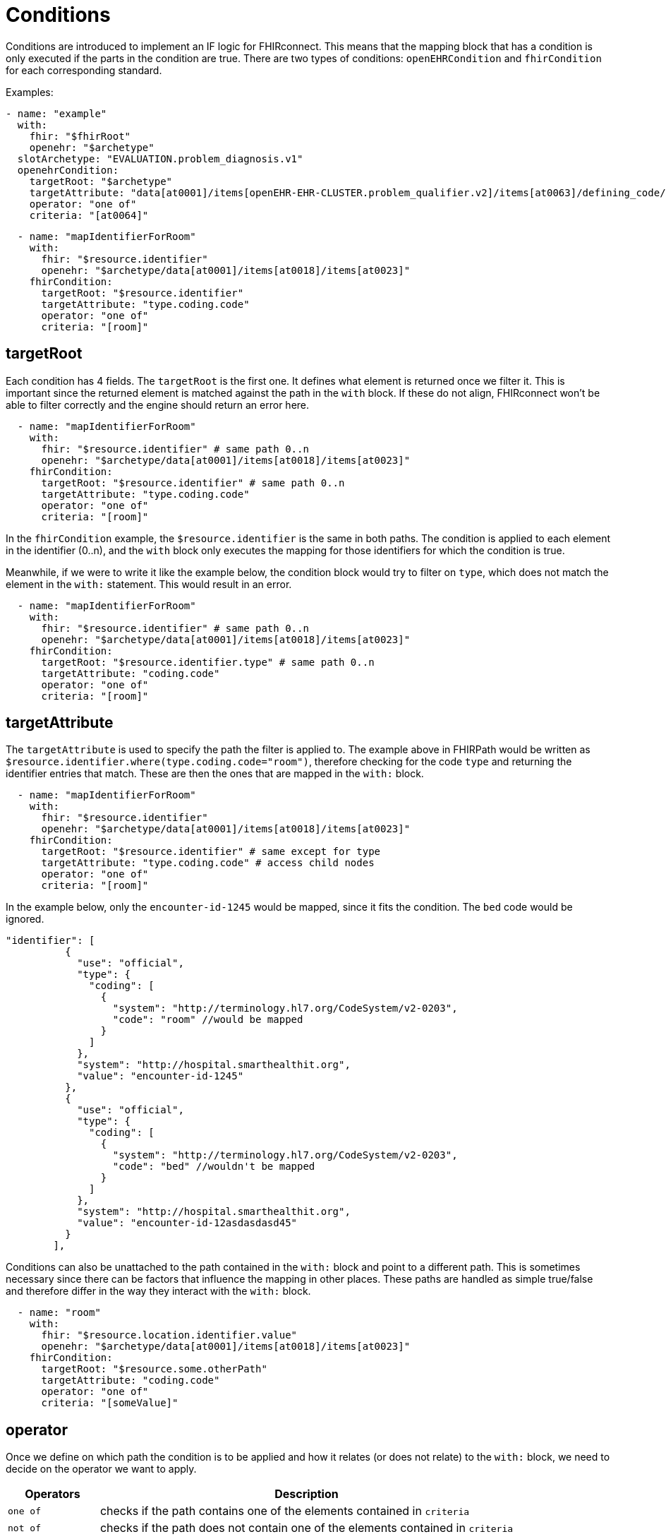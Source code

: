 = Conditions
:navtitle: Condition

Conditions are introduced to implement an IF logic for FHIRconnect. This means that the mapping block that has
a condition is only executed if the parts in the condition are true. There are two types of conditions:
`openEHRCondition` and `fhirCondition` for each corresponding standard.

Examples:
[source,yaml]
----
- name: "example"
  with:
    fhir: "$fhirRoot"
    openehr: "$archetype"
  slotArchetype: "EVALUATION.problem_diagnosis.v1"
  openehrCondition:
    targetRoot: "$archetype"
    targetAttribute: "data[at0001]/items[openEHR-EHR-CLUSTER.problem_qualifier.v2]/items[at0063]/defining_code/code_string"
    operator: "one of"
    criteria: "[at0064]"
----

[source,yaml]
----
  - name: "mapIdentifierForRoom"
    with:
      fhir: "$resource.identifier"
      openehr: "$archetype/data[at0001]/items[at0018]/items[at0023]"
    fhirCondition:
      targetRoot: "$resource.identifier"
      targetAttribute: "type.coding.code"
      operator: "one of"
      criteria: "[room]"
----

== targetRoot

Each condition has 4 fields. The `targetRoot` is the first one. It defines what element is returned once we
filter it. This is important since the returned element is matched against the path in the `with` block. If these do
not align, FHIRconnect won't be able to filter correctly and the engine should return an error here.

[source,yaml]
----
  - name: "mapIdentifierForRoom"
    with:
      fhir: "$resource.identifier" # same path 0..n
      openehr: "$archetype/data[at0001]/items[at0018]/items[at0023]"
    fhirCondition:
      targetRoot: "$resource.identifier" # same path 0..n
      targetAttribute: "type.coding.code"
      operator: "one of"
      criteria: "[room]"
----
In the `fhirCondition` example, the `$resource.identifier` is the same in both paths. The condition is applied
to each element in the identifier (0..n), and the `with` block only executes the mapping for those identifiers for which
the condition is true.

Meanwhile, if we were to write it like the example below, the condition block would try to filter on `type`, which does not
match the element in the `with:` statement. This would result in an error.
[source,yaml]
----
  - name: "mapIdentifierForRoom"
    with:
      fhir: "$resource.identifier" # same path 0..n
      openehr: "$archetype/data[at0001]/items[at0018]/items[at0023]"
    fhirCondition:
      targetRoot: "$resource.identifier.type" # same path 0..n
      targetAttribute: "coding.code"
      operator: "one of"
      criteria: "[room]"
----

== targetAttribute

The `targetAttribute` is used to specify the path the filter is applied to. The example above in FHIRPath would be
written as `$resource.identifier.where(type.coding.code="room")`, therefore checking for the code `type` and returning
the identifier entries that match. These are then the ones that are mapped in the `with:` block.
[source,yaml]
----
  - name: "mapIdentifierForRoom"
    with:
      fhir: "$resource.identifier"
      openehr: "$archetype/data[at0001]/items[at0018]/items[at0023]"
    fhirCondition:
      targetRoot: "$resource.identifier" # same except for type
      targetAttribute: "type.coding.code" # access child nodes
      operator: "one of"
      criteria: "[room]"
----

In the example below, only the `encounter-id-1245` would be mapped, since it fits the condition. The `bed` code would be
ignored.
[source,json]
----
"identifier": [
          {
            "use": "official",
            "type": {
              "coding": [
                {
                  "system": "http://terminology.hl7.org/CodeSystem/v2-0203",
                  "code": "room" //would be mapped
                }
              ]
            },
            "system": "http://hospital.smarthealthit.org",
            "value": "encounter-id-1245"
          },
          {
            "use": "official",
            "type": {
              "coding": [
                {
                  "system": "http://terminology.hl7.org/CodeSystem/v2-0203",
                  "code": "bed" //wouldn't be mapped
                }
              ]
            },
            "system": "http://hospital.smarthealthit.org",
            "value": "encounter-id-12asdasdasd45"
          }
        ],
----

Conditions can also be unattached to the path contained in the `with:` block and point to a different path.
This is sometimes necessary since there can be factors that influence the mapping in other places.
These paths are handled as simple true/false and therefore differ in the way
they interact with the `with:` block.

[source,yaml]
----
  - name: "room"
    with:
      fhir: "$resource.location.identifier.value"
      openehr: "$archetype/data[at0001]/items[at0018]/items[at0023]"
    fhirCondition:
      targetRoot: "$resource.some.otherPath"
      targetAttribute: "coding.code"
      operator: "one of"
      criteria: "[someValue]"
----

== operator

Once we define on which path the condition is to be applied and how it relates (or does not relate) to the `with:` block,
we need to decide on the operator we want to apply.

[width="100%",cols="18%,82%",options="header",]
|===
|Operators |Description
|`one of` | checks if the path contains one of the elements contained in `criteria`

|`not of` | checks if the path does not contain one of the elements contained in `criteria`

|`empty` | checks if the path is empty; does not include a `criteria`

|`not empty` | checks if the path is not empty; does not include a `criteria`

|`type` | checks if the element in the path matches the given type in `criteria`
|===

== criteria

Defines the element that is combined with the operator and checked against the path. `criteria` is not required for
`empty` or `not empty`. `criteria` is always represented as a list in YAML.

Examples:

=== one of
[source,yaml]
----
  - name: "mapIdentifierForRoom"
    with:
      fhir: "$resource.location.identifier"
      openehr: "$archetype/data[at0001]/items[at0018]/items[at0023]"
    fhirCondition:
      targetRoot: "$resource.location.identifier" # same except for type
      targetAttribute: "type.coding.code" # access child nodes
      operator: "one of"
      criteria: "[room]"
----
=== not of
[source,yaml]
----
  - name: "statusCoded"
    with:
      fhir: "$resource.verificationStatus.coding"
      openehr: "$archetype/items[at0004]/value/defining_code"
    fhirCondition:
      targetRoot: "$resource.verificationStatus.coding.code"
      targetAttribute: "value"
      operator: "not of"
      criteria: "[entered-in-error]"
----

=== empty
[source,yaml]
----
  - name: "bodySiteText"
    with:
      fhir: "$resource.bodysite.text"
      openehr: "$archetype/items[at0001]" #Name of body site
    fhirCondition:
      targetRoot: "$resource.bodysite"
      targetAttribute: "coding"
      operator: "empty"
----

=== not empty
[source,yaml]
----
  mappings:
    - name: "period"
      with:
        fhir: "$resource.onset.as(Period)"
        openehr: "$archetype/data[at0001]"
        type: "NONE"
      openehrCondition:
        targetRoot: "$archetype/data[at0001]"
        targetAttribute: "items[openEHR-EHR-CLUSTER.lebensphase.v0]"
        operator: "not empty"
----

=== type
[source,yaml]
----
  - name: "bodySiteCoded"
    with:
      fhir: "$resource.bodysite"
      openehr: "$archetype/items[at0001]" #Name of body site
    openehrCondition:
      targetRoot: "$archetype"
      targetAttribute: "items[at0001]"
      operator: "type"
      criteria: ["DV_CODED_TEXT"]
----

== Conditions in the header

There is a special case where a condition can be contained in the header of a file.
This logic implies that the FHIRconnect mapping for the part of what the file addresses is only executed
if the given condition is met.

Example:
[source,yaml]
----
engine: FHIRConnect/v0.0.1
type: model
metadata:
  name:  CLUSTER.problem_qualifier.v2
  version: 0.0.1a
spec:
  system: FHIR
  version: R4
  openEhrConfig:
    archetype: openEHR-EHR-CLUSTER.problem_qualifier.v2
  fhirConfig:
    structureDefinition: http://hl7.org/fhir/StructureDefinition/Condition
    fhirCondition:
      targetRoot: "$resource.verificationStatus"
      targetAttribute: "coding"
      operator: "one of"
      criteria: "[entered-in-error]"
----

Here, we want the mapping into openEHR only to be executed if the `verificationStatus` of the cluster
is not `entered-in-error`. This is done to prevent wrongly entered data from being mapped into openEHR.